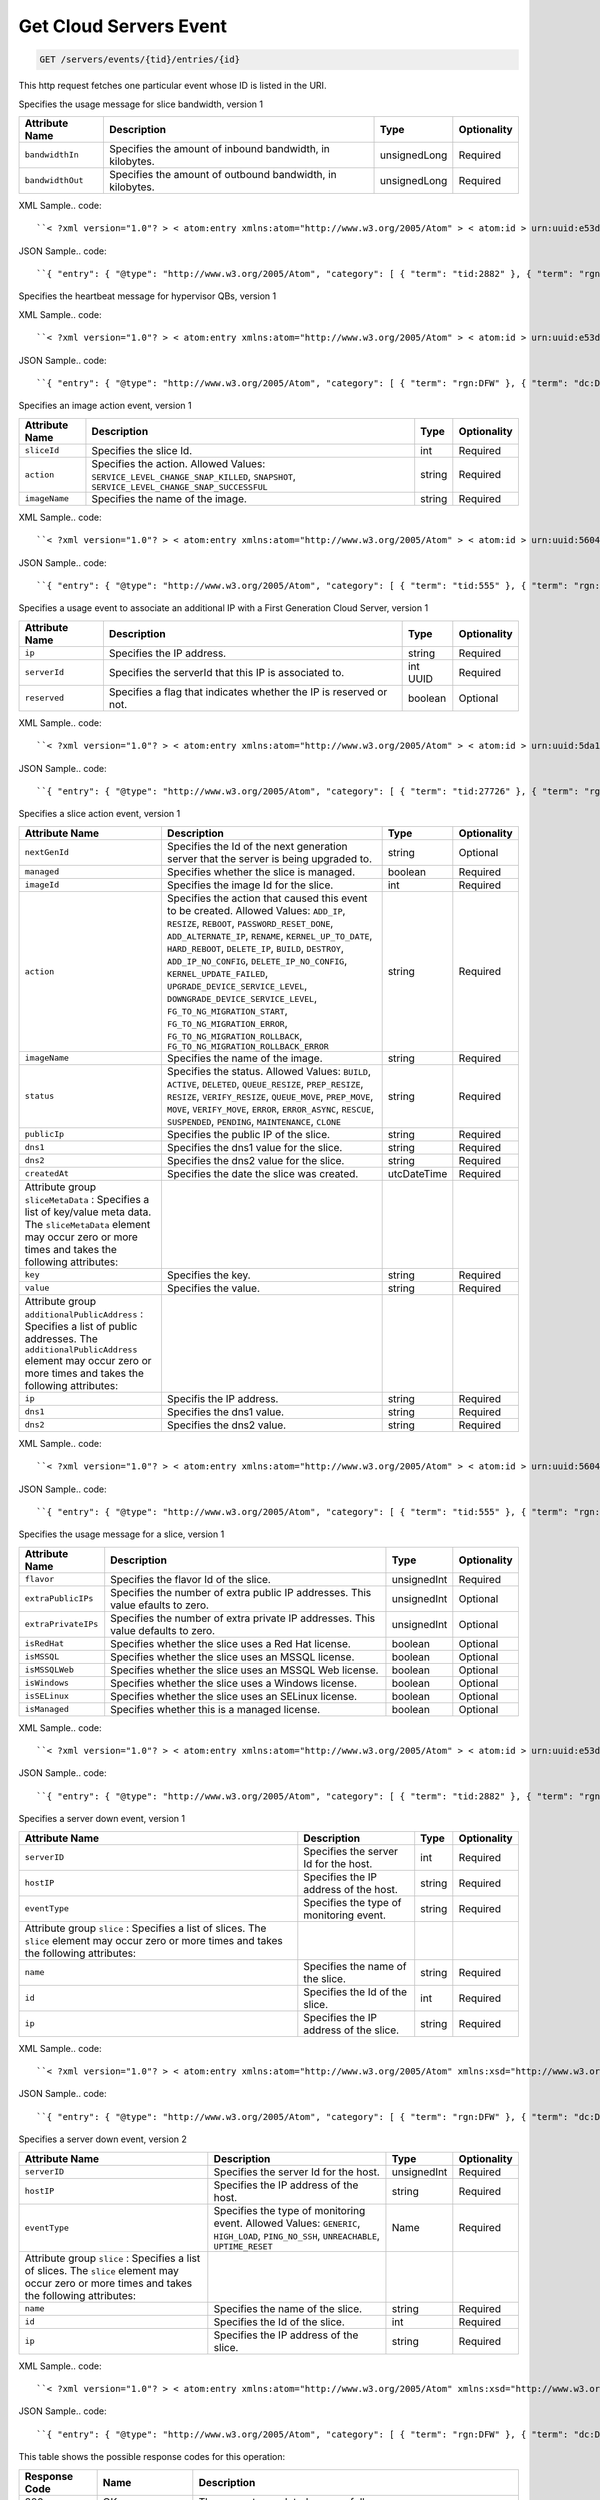 
.. THIS OUTPUT IS GENERATED FROM THE WADL. DO NOT EDIT.

.. _get-get-cloud-servers-event-servers-events-tid-entries-id:

Get Cloud Servers Event
^^^^^^^^^^^^^^^^^^^^^^^^^^^^^^^^^^^^^^^^^^^^^^^^^^^^^^^^^^^^^^^^^^^^^^^^^^^^^^^^

.. code::

    GET /servers/events/{tid}/entries/{id}

This http request fetches one particular event whose ID is listed in the URI.

Specifies the usage message for slice bandwidth, version 1


+-------------------+-------------------+-------------------+------------------+
|Attribute Name     |Description        |Type               |Optionality       |
+===================+===================+===================+==================+
|``bandwidthIn``    |Specifies the      |unsignedLong       |Required          |
|                   |amount of inbound  |                   |                  |
|                   |bandwidth, in      |                   |                  |
|                   |kilobytes.         |                   |                  |
+-------------------+-------------------+-------------------+------------------+
|``bandwidthOut``   |Specifies the      |unsignedLong       |Required          |
|                   |amount of outbound |                   |                  |
|                   |bandwidth, in      |                   |                  |
|                   |kilobytes.         |                   |                  |
+-------------------+-------------------+-------------------+------------------+
XML Sample.. code::

``< ?xml version="1.0"? > < atom:entry xmlns:atom="http://www.w3.org/2005/Atom" > < atom:id > urn:uuid:e53d007a-fc23-11e1-975c-cfa6b29bb814 < /atom:id > < atom:category term="tid:2882"/ > < atom:category term="rgn:DFW"/ > < atom:category term="dc:DFW1"/ > < atom:category term="rid:56"/ > < atom:category term="cloudservers.bandwidth.slice.usage"/ > < atom:category term="type:cloudservers.bandwidth.slice.usage"/ > < atom:title type="text" > Slice < /atom:title > < atom:content type="application/xml" > < event xmlns="http://docs.rackspace.com/core/event" xmlns:cs="http://docs.rackspace.com/event/servers/bandwidth" dataCenter="DFW1" endTime="2012-09-16T11:51:11Z" environment="PROD" id="e53d007a-fc23-11e1-975c-cfa6b29bb814" region="DFW" resourceId="56" startTime="2012-09-15T11:51:11Z" tenantId="2882" type="USAGE" version="1" > < cs:product bandwidthIn="1001" bandwidthOut="19992" resourceType="SLICE" serviceCode="CloudServers" version="1"/ > < /event > < /atom:content > < atom:link href="https://ord.feeds.api.rackspacecloud.com/servers/events/entries/urn:uuid:e53d007a-fc23-11e1-975c-cfa6b29bb814" rel="self"/ > < atom:updated > 2013-02-27T21:41:57.298Z < /atom:updated > < atom:published > 2013-02-27T21:41:57.298Z < /atom:published > < /atom:entry >`` 




JSON Sample.. code::

``{ "entry": { "@type": "http://www.w3.org/2005/Atom", "category": [ { "term": "tid:2882" }, { "term": "rgn:DFW" }, { "term": "dc:DFW1" }, { "term": "rid:56" }, { "term": "cloudservers.bandwidth.slice.usage" }, { "term": "type:cloudservers.bandwidth.slice.usage" } ], "content": { "event": { "@type": "http://docs.rackspace.com/core/event", "dataCenter": "DFW1", "endTime": "2012-09-16T11:51:11Z", "environment": "PROD", "id": "e53d007a-fc23-11e1-975c-cfa6b29bb814", "product": { "@type": "http://docs.rackspace.com/event/servers/bandwidth", "bandwidthIn": 1001, "bandwidthOut": 19992, "resourceType": "SLICE", "serviceCode": "CloudServers", "version": "1" }, "region": "DFW", "resourceId": "56", "startTime": "2012-09-15T11:51:11Z", "tenantId": "2882", "type": "USAGE", "version": "1" } }, "id": "urn:uuid:e53d007a-fc23-11e1-975c-cfa6b29bb814", "link": [ { "href": "https://ord.feeds.api.rackspacecloud.com/servers/events/entries/urn:uuid:e53d007a-fc23-11e1-975c-cfa6b29bb814", "rel": "self" } ], "published": "2013-02-27T21:41:57.298Z", "title": { "@text": "Slice", "type": "text" }, "updated": "2013-02-27T21:41:57.298Z" } }`` 




Specifies the heartbeat message for hypervisor QBs, version 1

XML Sample.. code::

``< ?xml version="1.0"? > < atom:entry xmlns:atom="http://www.w3.org/2005/Atom" > < atom:id > urn:uuid:e53d007a-fc23-11e1-975c-cfa6b29bb814 < /atom:id > < atom:category term="rgn:DFW"/ > < atom:category term="dc:DFW1"/ > < atom:category term="rid:56"/ > < atom:category term="cloudservers.heartbeat.qb.up"/ > < atom:category term="type:cloudservers.heartbeat.qb.up"/ > < atom:title type="text" > QB Heartbeat < /atom:title > < atom:content type="application/xml" > < event xmlns="http://docs.rackspace.com/core/event" xmlns:cs="http://docs.rackspace.com/event/servers/heartbeat" dataCenter="DFW1" environment="PROD" eventTime="2012-09-15T11:51:11Z" id="e53d007a-fc23-11e1-975c-cfa6b29bb814" region="DFW" resourceId="56" type="UP" version="1" > < cs:product resourceType="QB" serviceCode="CloudServers" version="1"/ > < /event > < /atom:content > < atom:link href="https://ord.feeds.api.rackspacecloud.com/servers/events/entries/urn:uuid:e53d007a-fc23-11e1-975c-cfa6b29bb814" rel="self"/ > < atom:updated > 2013-02-27T21:25:41.494Z < /atom:updated > < atom:published > 2013-02-27T21:25:41.494Z < /atom:published > < /atom:entry >`` 




JSON Sample.. code::

``{ "entry": { "@type": "http://www.w3.org/2005/Atom", "category": [ { "term": "rgn:DFW" }, { "term": "dc:DFW1" }, { "term": "rid:56" }, { "term": "cloudservers.heartbeat.qb.up" }, { "term": "type:cloudservers.heartbeat.qb.up" } ], "content": { "event": { "@type": "http://docs.rackspace.com/core/event", "dataCenter": "DFW1", "environment": "PROD", "eventTime": "2012-09-15T11:51:11Z", "id": "e53d007a-fc23-11e1-975c-cfa6b29bb814", "product": { "@type": "http://docs.rackspace.com/event/servers/heartbeat", "resourceType": "QB", "serviceCode": "CloudServers", "version": "1" }, "region": "DFW", "resourceId": "56", "type": "UP", "version": "1" } }, "id": "urn:uuid:e53d007a-fc23-11e1-975c-cfa6b29bb814", "link": [ { "href": "https://ord.feeds.api.rackspacecloud.com/servers/events/entries/urn:uuid:e53d007a-fc23-11e1-975c-cfa6b29bb814", "rel": "self" } ], "published": "2013-02-27T21:25:41.494Z", "title": { "@text": "QB Heartbeat", "type": "text" }, "updated": "2013-02-27T21:25:41.494Z" } }`` 




Specifies an image action event, version 1


+---------------+-----------------------------------------+-------+------------+
|Attribute Name |Description                              |Type   |Optionality |
+===============+=========================================+=======+============+
|``sliceId``    |Specifies the slice Id.                  |int    |Required    |
+---------------+-----------------------------------------+-------+------------+
|``action``     |Specifies the action. Allowed Values:    |string |Required    |
|               |``SERVICE_LEVEL_CHANGE_SNAP_KILLED``,    |       |            |
|               |``SNAPSHOT``,                            |       |            |
|               |``SERVICE_LEVEL_CHANGE_SNAP_SUCCESSFUL`` |       |            |
+---------------+-----------------------------------------+-------+------------+
|``imageName``  |Specifies the name of the image.         |string |Required    |
+---------------+-----------------------------------------+-------+------------+
XML Sample.. code::

``< ?xml version="1.0"? > < atom:entry xmlns:atom="http://www.w3.org/2005/Atom" > < atom:id > urn:uuid:560490c6-6c63-11e1-adfe-27851d5aed13 < /atom:id > < atom:category term="tid:555"/ > < atom:category term="rgn:DFW"/ > < atom:category term="dc:DFW1"/ > < atom:category term="rid:4116"/ > < atom:category term="cloudservers.image.image.info"/ > < atom:category term="type:cloudservers.image.image.info"/ > < atom:title type="text" > Image Action < /atom:title > < atom:content type="application/xml" > < event xmlns="http://docs.rackspace.com/core/event" xmlns:csd="http://docs.rackspace.com/event/servers/image" dataCenter="DFW1" environment="PROD" eventTime="2012-09-15T11:51:11Z" id="560490c6-6c63-11e1-adfe-27851d5aed13" region="DFW" resourceId="4116" tenantId="555" type="INFO" version="1" > < csd:product action="SNAPSHOT" imageName="Name" resourceType="IMAGE" serviceCode="CloudServers" sliceId="578" version="1"/ > < /event > < /atom:content > < atom:link href="https://ord.feeds.api.rackspacecloud.com/servers/events/entries/urn:uuid:560490c6-6c63-11e1-adfe-27851d5aed13" rel="self"/ > < atom:updated > 2013-02-27T21:30:54.312Z < /atom:updated > < atom:published > 2013-02-27T21:30:54.312Z < /atom:published > < /atom:entry >`` 




JSON Sample.. code::

``{ "entry": { "@type": "http://www.w3.org/2005/Atom", "category": [ { "term": "tid:555" }, { "term": "rgn:DFW" }, { "term": "dc:DFW1" }, { "term": "rid:4116" }, { "term": "cloudservers.image.image.info" }, { "term": "type:cloudservers.image.image.info" } ], "content": { "event": { "@type": "http://docs.rackspace.com/core/event", "dataCenter": "DFW1", "environment": "PROD", "eventTime": "2012-09-15T11:51:11Z", "id": "560490c6-6c63-11e1-adfe-27851d5aed13", "product": { "@type": "http://docs.rackspace.com/event/servers/image", "action": "SNAPSHOT", "imageName": "Name", "resourceType": "IMAGE", "serviceCode": "CloudServers", "sliceId": 578, "version": "1" }, "region": "DFW", "resourceId": "4116", "tenantId": "555", "type": "INFO", "version": "1" } }, "id": "urn:uuid:560490c6-6c63-11e1-adfe-27851d5aed13", "link": [ { "href": "https://ord.feeds.api.rackspacecloud.com/servers/events/entries/urn:uuid:560490c6-6c63-11e1-adfe-27851d5aed13", "rel": "self" } ], "published": "2013-02-27T21:30:54.312Z", "title": { "@text": "Image Action", "type": "text" }, "updated": "2013-02-27T21:30:54.312Z" } }`` 




Specifies a usage event to associate an additional IP with a First Generation Cloud Server, version 1


+-------------------+-------------------+-------------------+------------------+
|Attribute Name     |Description        |Type               |Optionality       |
+===================+===================+===================+==================+
|``ip``             |Specifies the IP   |string             |Required          |
|                   |address.           |                   |                  |
+-------------------+-------------------+-------------------+------------------+
|``serverId``       |Specifies the      |int UUID           |Required          |
|                   |serverId that this |                   |                  |
|                   |IP is associated   |                   |                  |
|                   |to.                |                   |                  |
+-------------------+-------------------+-------------------+------------------+
|``reserved``       |Specifies a flag   |boolean            |Optional          |
|                   |that indicates     |                   |                  |
|                   |whether the IP is  |                   |                  |
|                   |reserved or not.   |                   |                  |
+-------------------+-------------------+-------------------+------------------+
XML Sample.. code::

``< ?xml version="1.0"? > < atom:entry xmlns:atom="http://www.w3.org/2005/Atom" > < atom:id > urn:uuid:5da1c590-4a31-11e2-ba50-67eebdd137db < /atom:id > < atom:category term="tid:27726"/ > < atom:category term="rgn:DFW"/ > < atom:category term="dc:DFW1"/ > < atom:category term="rid:6acb5696-4a31-11e2-9c2e-db3bb6302f8d"/ > < atom:category term="cloudservers.ip.instance.usage"/ > < atom:category term="type:cloudservers.ip.instance.usage"/ > < atom:title type="text" > First Gen Cloud Server Additonal IP usage event < /atom:title > < atom:content type="application/xml" > < event xmlns="http://docs.rackspace.com/core/event" xmlns:ip="http://docs.rackspace.com/usage/servers/ip" dataCenter="DFW1" endTime="2012-09-16T11:51:11Z" environment="PROD" id="5da1c590-4a31-11e2-ba50-67eebdd137db" region="DFW" resourceId="6acb5696-4a31-11e2-9c2e-db3bb6302f8d" startTime="2012-09-15T11:51:11Z" tenantId="27726" type="USAGE" version="1" > < ip:product version="1" serviceCode="CloudServers" resourceType="INSTANCE" ip="10.20.30.40" serverId="7acb5696-6666-11e2-9c2e-db3bb6302f1f"/ > < /event > < /atom:content > < atom:link href="https://ord.feeds.api.rackspacecloud.com/servers/events/entries/urn:uuid:5da1c590-4a31-11e2-ba50-67eebdd137db" rel="self"/ > < atom:updated > 2013-02-28T19:57:55.723Z < /atom:updated > < atom:published > 2013-02-28T19:57:55.723Z < /atom:published > < /atom:entry >`` 




JSON Sample.. code::

``{ "entry": { "@type": "http://www.w3.org/2005/Atom", "category": [ { "term": "tid:27726" }, { "term": "rgn:DFW" }, { "term": "dc:DFW1" }, { "term": "rid:6acb5696-4a31-11e2-9c2e-db3bb6302f8d" }, { "term": "cloudservers.ip.instance.usage" }, { "term": "type:cloudservers.ip.instance.usage" } ], "content": { "event": { "@type": "http://docs.rackspace.com/core/event", "dataCenter": "DFW1", "endTime": "2012-09-16T11:51:11Z", "environment": "PROD", "id": "5da1c590-4a31-11e2-ba50-67eebdd137db", "product": { "@type": "http://docs.rackspace.com/usage/servers/ip", "ip": "10.20.30.40", "resourceType": "INSTANCE", "serverId": "7acb5696-6666-11e2-9c2e-db3bb6302f1f", "serviceCode": "CloudServers", "version": "1" }, "region": "DFW", "resourceId": "6acb5696-4a31-11e2-9c2e-db3bb6302f8d", "startTime": "2012-09-15T11:51:11Z", "tenantId": "27726", "type": "USAGE", "version": "1" } }, "id": "urn:uuid:5da1c590-4a31-11e2-ba50-67eebdd137db", "link": [ { "href": "https://ord.feeds.api.rackspacecloud.com/servers/events/entries/urn:uuid:5da1c590-4a31-11e2-ba50-67eebdd137db", "rel": "self" } ], "published": "2013-02-28T19:57:55.723Z", "title": { "@text": "First Gen Cloud Server Additonal IP usage event", "type": "text" }, "updated": "2013-02-28T19:57:55.723Z" } }`` 




Specifies a slice action event, version 1


+-----------------------------+--------------------------------------+------------+------------+
|Attribute Name               |Description                           |Type        |Optionality |
+=============================+======================================+============+============+
|``nextGenId``                |Specifies the Id of the next          |string      |Optional    |
|                             |generation server that the server is  |            |            |
|                             |being upgraded to.                    |            |            |
+-----------------------------+--------------------------------------+------------+------------+
|``managed``                  |Specifies whether the slice is        |boolean     |Required    |
|                             |managed.                              |            |            |
+-----------------------------+--------------------------------------+------------+------------+
|``imageId``                  |Specifies the image Id for the slice. |int         |Required    |
+-----------------------------+--------------------------------------+------------+------------+
|``action``                   |Specifies the action that caused this |string      |Required    |
|                             |event to be created. Allowed Values:  |            |            |
|                             |``ADD_IP``, ``RESIZE``, ``REBOOT``,   |            |            |
|                             |``PASSWORD_RESET_DONE``,              |            |            |
|                             |``ADD_ALTERNATE_IP``, ``RENAME``,     |            |            |
|                             |``KERNEL_UP_TO_DATE``,                |            |            |
|                             |``HARD_REBOOT``, ``DELETE_IP``,       |            |            |
|                             |``BUILD``, ``DESTROY``,               |            |            |
|                             |``ADD_IP_NO_CONFIG``,                 |            |            |
|                             |``DELETE_IP_NO_CONFIG``,              |            |            |
|                             |``KERNEL_UPDATE_FAILED``,             |            |            |
|                             |``UPGRADE_DEVICE_SERVICE_LEVEL``,     |            |            |
|                             |``DOWNGRADE_DEVICE_SERVICE_LEVEL``,   |            |            |
|                             |``FG_TO_NG_MIGRATION_START``,         |            |            |
|                             |``FG_TO_NG_MIGRATION_ERROR``,         |            |            |
|                             |``FG_TO_NG_MIGRATION_ROLLBACK``,      |            |            |
|                             |``FG_TO_NG_MIGRATION_ROLLBACK_ERROR`` |            |            |
+-----------------------------+--------------------------------------+------------+------------+
|``imageName``                |Specifies the name of the image.      |string      |Required    |
+-----------------------------+--------------------------------------+------------+------------+
|``status``                   |Specifies the status. Allowed Values: |string      |Required    |
|                             |``BUILD``, ``ACTIVE``, ``DELETED``,   |            |            |
|                             |``QUEUE_RESIZE``, ``PREP_RESIZE``,    |            |            |
|                             |``RESIZE``, ``VERIFY_RESIZE``,        |            |            |
|                             |``QUEUE_MOVE``, ``PREP_MOVE``,        |            |            |
|                             |``MOVE``, ``VERIFY_MOVE``, ``ERROR``, |            |            |
|                             |``ERROR_ASYNC``, ``RESCUE``,          |            |            |
|                             |``SUSPENDED``, ``PENDING``,           |            |            |
|                             |``MAINTENANCE``, ``CLONE``            |            |            |
+-----------------------------+--------------------------------------+------------+------------+
|``publicIp``                 |Specifies the public IP of the slice. |string      |Required    |
+-----------------------------+--------------------------------------+------------+------------+
|``dns1``                     |Specifies the dns1 value for the      |string      |Required    |
|                             |slice.                                |            |            |
+-----------------------------+--------------------------------------+------------+------------+
|``dns2``                     |Specifies the dns2 value for the      |string      |Required    |
|                             |slice.                                |            |            |
+-----------------------------+--------------------------------------+------------+------------+
|``createdAt``                |Specifies the date the slice was      |utcDateTime |Required    |
|                             |created.                              |            |            |
+-----------------------------+--------------------------------------+------------+------------+
|Attribute group              |                                      |            |            |
|``sliceMetaData`` :          |                                      |            |            |
|Specifies a list of          |                                      |            |            |
|key/value meta data. The     |                                      |            |            |
|``sliceMetaData`` element    |                                      |            |            |
|may occur zero or more times |                                      |            |            |
|and takes the following      |                                      |            |            |
|attributes:                  |                                      |            |            |
+-----------------------------+--------------------------------------+------------+------------+
|``key``                      |Specifies the key.                    |string      |Required    |
+-----------------------------+--------------------------------------+------------+------------+
|``value``                    |Specifies the value.                  |string      |Required    |
+-----------------------------+--------------------------------------+------------+------------+
|Attribute group              |                                      |            |            |
|``additionalPublicAddress``  |                                      |            |            |
|: Specifies a list of public |                                      |            |            |
|addresses. The               |                                      |            |            |
|``additionalPublicAddress``  |                                      |            |            |
|element may occur zero or    |                                      |            |            |
|more times and takes the     |                                      |            |            |
|following attributes:        |                                      |            |            |
+-----------------------------+--------------------------------------+------------+------------+
|``ip``                       |Specifis the IP address.              |string      |Required    |
+-----------------------------+--------------------------------------+------------+------------+
|``dns1``                     |Specifies the dns1 value.             |string      |Required    |
+-----------------------------+--------------------------------------+------------+------------+
|``dns2``                     |Specifies the dns2 value.             |string      |Required    |
+-----------------------------+--------------------------------------+------------+------------+
XML Sample.. code::

``< ?xml version="1.0"? > < atom:entry xmlns:atom="http://www.w3.org/2005/Atom" > < atom:id > urn:uuid:560490c6-6c63-11e1-adfe-27851d5aed13 < /atom:id > < atom:category term="tid:555"/ > < atom:category term="rgn:DFW"/ > < atom:category term="dc:DFW1"/ > < atom:category term="rid:4116"/ > < atom:category term="cloudservers.slice.slice.info"/ > < atom:category term="type:cloudservers.slice.slice.info"/ > < atom:title type="text" > Slice Action < /atom:title > < atom:content type="application/xml" > < event xmlns="http://docs.rackspace.com/core/event" xmlns:csd="http://docs.rackspace.com/event/servers/slice" dataCenter="DFW1" environment="PROD" eventTime="2012-09-15T11:51:11Z" id="560490c6-6c63-11e1-adfe-27851d5aed13" region="DFW" resourceId="4116" tenantId="555" type="INFO" version="1" > < csd:product action="RESIZE" createdAt="2011-05-15T11:51:11Z" customerId="100" dns1="1.1.1.1" dns2="1.1.1.1" flavorId="101" huddleId="202" imageId="101" imageName="Name" managed="false" rootPassword="xy9gh2z" options="5" privateIp="1.1.1.1" publicIp="1.1.1.1" resourceType="SLICE" serverId="10" serviceCode="CloudServers" sliceType="CLOUD" status="BUILD" version="1" > < csd:sliceMetaData key="key1" value="value1"/ > < csd:sliceMetaData key="key2" value="value2"/ > < csd:additionalPublicAddress dns1="1.1.1.1" dns2="1.1.1.1" ip="1.1.1.1"/ > < csd:additionalPublicAddress dns1="1.1.1.2" dns2="1.1.1.2" ip="1.1.1.2"/ > < /csd:product > < /event > < /atom:content > < atom:link href="https://ord.feeds.api.rackspacecloud.com/servers/events/entries/urn:uuid:560490c6-6c63-11e1-adfe-27851d5aed13" rel="self"/ > < atom:updated > 2013-02-27T21:37:24.323Z < /atom:updated > < atom:published > 2013-02-27T21:37:24.323Z < /atom:published > < /atom:entry >`` 




JSON Sample.. code::

``{ "entry": { "@type": "http://www.w3.org/2005/Atom", "category": [ { "term": "tid:555" }, { "term": "rgn:DFW" }, { "term": "dc:DFW1" }, { "term": "rid:4116" }, { "term": "cloudservers.slice.slice.info" }, { "term": "type:cloudservers.slice.slice.info" } ], "content": { "event": { "@type": "http://docs.rackspace.com/core/event", "dataCenter": "DFW1", "environment": "PROD", "eventTime": "2012-09-15T11:51:11Z", "id": "560490c6-6c63-11e1-adfe-27851d5aed13", "product": { "@type": "http://docs.rackspace.com/event/servers/slice", "action": "RESIZE", "additionalPublicAddress": [ { "dns1": "1.1.1.1", "dns2": "1.1.1.1", "ip": "1.1.1.1" }, { "dns1": "1.1.1.2", "dns2": "1.1.1.2", "ip": "1.1.1.2" } ], "createdAt": "2011-05-15T11:51:11Z", "customerId": 100, "dns1": "1.1.1.1", "dns2": "1.1.1.1", "flavorId": 101, "huddleId": 202, "imageId": 101, "imageName": "Name", "managed": false, "options": 5, "privateIp": "1.1.1.1", "publicIp": "1.1.1.1", "resourceType": "SLICE", "rootPassword": "xy9gh2z", "serverId": 10, "serviceCode": "CloudServers", "sliceMetaData": [ { "key": "key1", "value": "value1" }, { "key": "key2", "value": "value2" } ], "sliceType": "CLOUD", "status": "BUILD", "version": "1" }, "region": "DFW", "resourceId": "4116", "tenantId": "555", "type": "INFO", "version": "1" } }, "id": "urn:uuid:560490c6-6c63-11e1-adfe-27851d5aed13", "link": [ { "href": "https://ord.feeds.api.rackspacecloud.com/servers/events/entries/urn:uuid:560490c6-6c63-11e1-adfe-27851d5aed13", "rel": "self" } ], "published": "2013-02-27T21:37:24.323Z", "title": { "@text": "Slice Action", "type": "text" }, "updated": "2013-02-27T21:37:24.323Z" } }`` 




Specifies the usage message for a slice, version 1


+-------------------+-------------------+-------------------+------------------+
|Attribute Name     |Description        |Type               |Optionality       |
+===================+===================+===================+==================+
|``flavor``         |Specifies the      |unsignedInt        |Required          |
|                   |flavor Id of the   |                   |                  |
|                   |slice.             |                   |                  |
+-------------------+-------------------+-------------------+------------------+
|``extraPublicIPs`` |Specifies the      |unsignedInt        |Optional          |
|                   |number of extra    |                   |                  |
|                   |public IP          |                   |                  |
|                   |addresses. This    |                   |                  |
|                   |value efaults to   |                   |                  |
|                   |zero.              |                   |                  |
+-------------------+-------------------+-------------------+------------------+
|``extraPrivateIPs``|Specifies the      |unsignedInt        |Optional          |
|                   |number of extra    |                   |                  |
|                   |private IP         |                   |                  |
|                   |addresses. This    |                   |                  |
|                   |value defaults to  |                   |                  |
|                   |zero.              |                   |                  |
+-------------------+-------------------+-------------------+------------------+
|``isRedHat``       |Specifies whether  |boolean            |Optional          |
|                   |the slice uses a   |                   |                  |
|                   |Red Hat license.   |                   |                  |
+-------------------+-------------------+-------------------+------------------+
|``isMSSQL``        |Specifies whether  |boolean            |Optional          |
|                   |the slice uses an  |                   |                  |
|                   |MSSQL license.     |                   |                  |
+-------------------+-------------------+-------------------+------------------+
|``isMSSQLWeb``     |Specifies whether  |boolean            |Optional          |
|                   |the slice uses an  |                   |                  |
|                   |MSSQL Web license. |                   |                  |
+-------------------+-------------------+-------------------+------------------+
|``isWindows``      |Specifies whether  |boolean            |Optional          |
|                   |the slice uses a   |                   |                  |
|                   |Windows license.   |                   |                  |
+-------------------+-------------------+-------------------+------------------+
|``isSELinux``      |Specifies whether  |boolean            |Optional          |
|                   |the slice uses an  |                   |                  |
|                   |SELinux license.   |                   |                  |
+-------------------+-------------------+-------------------+------------------+
|``isManaged``      |Specifies whether  |boolean            |Optional          |
|                   |this is a managed  |                   |                  |
|                   |license.           |                   |                  |
+-------------------+-------------------+-------------------+------------------+
XML Sample.. code::

``< ?xml version="1.0"? > < atom:entry xmlns:atom="http://www.w3.org/2005/Atom" > < atom:id > urn:uuid:e53d007a-fc23-11e1-975c-cfa6b29bb814 < /atom:id > < atom:category term="tid:2882"/ > < atom:category term="rgn:DFW"/ > < atom:category term="dc:DFW1"/ > < atom:category term="rid:56"/ > < atom:category term="cloudservers.servers.slice.usage"/ > < atom:category term="type:cloudservers.servers.slice.usage"/ > < atom:title type="text" > Slice < /atom:title > < atom:content type="application/xml" > < event xmlns="http://docs.rackspace.com/core/event" xmlns:cs="http://docs.rackspace.com/event/servers" dataCenter="DFW1" endTime="2012-09-16T11:51:11Z" environment="PROD" id="e53d007a-fc23-11e1-975c-cfa6b29bb814" region="DFW" resourceId="56" startTime="2012-09-15T11:51:11Z" tenantId="2882" type="USAGE" version="1" > < cs:product extraPrivateIPs="0" extraPublicIPs="0" flavor="10" isMSSQL="false" isMSSQLWeb="false" isManaged="false" isRedHat="true" isSELinux="false" isWindows="false" resourceType="SLICE" serviceCode="CloudServers" version="1"/ > < /event > < /atom:content > < atom:link href="https://ord.feeds.api.rackspacecloud.com/servers/events/entries/urn:uuid:e53d007a-fc23-11e1-975c-cfa6b29bb814" rel="self"/ > < atom:updated > 2013-02-27T21:45:01.550Z < /atom:updated > < atom:published > 2013-02-27T21:45:01.550Z < /atom:published > < /atom:entry >`` 




JSON Sample.. code::

``{ "entry": { "@type": "http://www.w3.org/2005/Atom", "category": [ { "term": "tid:2882" }, { "term": "rgn:DFW" }, { "term": "dc:DFW1" }, { "term": "rid:56" }, { "term": "cloudservers.servers.slice.usage" }, { "term": "type:cloudservers.servers.slice.usage" } ], "content": { "event": { "@type": "http://docs.rackspace.com/core/event", "dataCenter": "DFW1", "endTime": "2012-09-16T11:51:11Z", "environment": "PROD", "id": "e53d007a-fc23-11e1-975c-cfa6b29bb814", "product": { "@type": "http://docs.rackspace.com/event/servers", "extraPrivateIPs": 0, "extraPublicIPs": 0, "flavor": 10, "isMSSQL": false, "isMSSQLWeb": false, "isManaged": false, "isRedHat": true, "isSELinux": false, "isWindows": false, "resourceType": "SLICE", "serviceCode": "CloudServers", "version": "1" }, "region": "DFW", "resourceId": "56", "startTime": "2012-09-15T11:51:11Z", "tenantId": "2882", "type": "USAGE", "version": "1" } }, "id": "urn:uuid:e53d007a-fc23-11e1-975c-cfa6b29bb814", "link": [ { "href": "https://ord.feeds.api.rackspacecloud.com/servers/events/entries/urn:uuid:e53d007a-fc23-11e1-975c-cfa6b29bb814", "rel": "self" } ], "published": "2013-02-27T21:45:01.550Z", "title": { "@text": "Slice", "type": "text" }, "updated": "2013-02-27T21:45:01.550Z" } }`` 




Specifies a server down event, version 1


+-------------------+-------------------+-------------------+------------------+
|Attribute Name     |Description        |Type               |Optionality       |
+===================+===================+===================+==================+
|``serverID``       |Specifies the      |int                |Required          |
|                   |server Id for the  |                   |                  |
|                   |host.              |                   |                  |
+-------------------+-------------------+-------------------+------------------+
|``hostIP``         |Specifies the IP   |string             |Required          |
|                   |address of the     |                   |                  |
|                   |host.              |                   |                  |
+-------------------+-------------------+-------------------+------------------+
|``eventType``      |Specifies the type |string             |Required          |
|                   |of monitoring      |                   |                  |
|                   |event.             |                   |                  |
+-------------------+-------------------+-------------------+------------------+
|Attribute group    |                   |                   |                  |
|``slice`` :        |                   |                   |                  |
|Specifies a list   |                   |                   |                  |
|of slices. The     |                   |                   |                  |
|``slice`` element  |                   |                   |                  |
|may occur zero or  |                   |                   |                  |
|more times and     |                   |                   |                  |
|takes the          |                   |                   |                  |
|following          |                   |                   |                  |
|attributes:        |                   |                   |                  |
+-------------------+-------------------+-------------------+------------------+
|``name``           |Specifies the name |string             |Required          |
|                   |of the slice.      |                   |                  |
+-------------------+-------------------+-------------------+------------------+
|``id``             |Specifies the Id   |int                |Required          |
|                   |of the slice.      |                   |                  |
+-------------------+-------------------+-------------------+------------------+
|``ip``             |Specifies the IP   |string             |Required          |
|                   |address of the     |                   |                  |
|                   |slice.             |                   |                  |
+-------------------+-------------------+-------------------+------------------+
XML Sample.. code::

``< ?xml version="1.0"? > < atom:entry xmlns:atom="http://www.w3.org/2005/Atom" xmlns:xsd="http://www.w3.org/2001/XMLSchema" xmlns="http://www.w3.org/2001/XMLSchema" > < atom:id > urn:uuid:e53d007a-fc23-11e1-975c-cfa6b29bb814 < /atom:id > < atom:category term="rgn:DFW"/ > < atom:category term="dc:DFW1"/ > < atom:category term="rid:4a2b42f4-6c63-11e1-815b-7fcbcf67f549"/ > < atom:category term="cloudservers.hostserver.host.down"/ > < atom:category term="type:cloudservers.hostserver.host.down"/ > < atom:title > CloudServers < /atom:title > < atom:content type="application/xml" > < event xmlns="http://docs.rackspace.com/core/event" xmlns:sample="http://docs.rackspace.com/event/servers/hostserver" id="e53d007a-fc23-11e1-975c-cfa6b29bb814" version="1" resourceId="4a2b42f4-6c63-11e1-815b-7fcbcf67f549" eventTime="2013-03-15T11:51:11Z" type="DOWN" dataCenter="DFW1" region="DFW" > < sample:product serviceCode="CloudServers" version="1" resourceType="HOST" coreID="1" serverID="1" huddleID="1" backstageURL="sampleString" hostIP="sampleString" eventType="sampleString" > < sample:slice name="sampleString" id="1" ip="sampleString"/ > < /sample:product > < /event > < /atom:content > < atom:link href="https://ord.feeds.api.rackspacecloud.com/servers/events/entries/urn:uuid:e53d007a-fc23-11e1-975c-cfa6b29bb814" rel="self"/ > < atom:updated > 2013-03-01T19:42:35.507Z < /atom:updated > < atom:published > 2013-03-01T19:42:35.507 < /atom:published > < /atom:entry >`` 




JSON Sample.. code::

``{ "entry": { "@type": "http://www.w3.org/2005/Atom", "category": [ { "term": "rgn:DFW" }, { "term": "dc:DFW1" }, { "term": "rid:4a2b42f4-6c63-11e1-815b-7fcbcf67f549" }, { "term": "cloudservers.hostserver.host.down" }, { "term": "type:cloudservers.hostserver.host.down" } ], "content": { "event": { "@type": "http://docs.rackspace.com/core/event", "dataCenter": "DFW1", "eventTime": "2013-03-15T11:51:11Z", "id": "e53d007a-fc23-11e1-975c-cfa6b29bb814", "product": { "@type": "http://docs.rackspace.com/event/servers/hostserver", "backstageURL": "sampleString", "coreID": 1, "eventType": "sampleString", "hostIP": "sampleString", "huddleID": 1, "resourceType": "HOST", "serverID": 1, "serviceCode": "CloudServers", "slice": { "id": "1", "ip": "sampleString", "name": "sampleString" }, "version": "1" }, "region": "DFW", "resourceId": "4a2b42f4-6c63-11e1-815b-7fcbcf67f549", "type": "DOWN", "version": "1" } }, "id": "urn:uuid:e53d007a-fc23-11e1-975c-cfa6b29bb814", "link": [ { "href": "https://ord.feeds.api.rackspacecloud.com/servers/events/entries/urn:uuid:e53d007a-fc23-11e1-975c-cfa6b29bb814", "rel": "self" } ], "published": "2013-03-01T19:42:35.507", "title": "CloudServers", "updated": "2013-03-01T19:42:35.507Z" } }`` 




Specifies a server down event, version 2


+-------------------+-------------------+-------------------+------------------+
|Attribute Name     |Description        |Type               |Optionality       |
+===================+===================+===================+==================+
|``serverID``       |Specifies the      |unsignedInt        |Required          |
|                   |server Id for the  |                   |                  |
|                   |host.              |                   |                  |
+-------------------+-------------------+-------------------+------------------+
|``hostIP``         |Specifies the IP   |string             |Required          |
|                   |address of the     |                   |                  |
|                   |host.              |                   |                  |
+-------------------+-------------------+-------------------+------------------+
|``eventType``      |Specifies the type |Name               |Required          |
|                   |of monitoring      |                   |                  |
|                   |event. Allowed     |                   |                  |
|                   |Values:            |                   |                  |
|                   |``GENERIC``,       |                   |                  |
|                   |``HIGH_LOAD``,     |                   |                  |
|                   |``PING_NO_SSH``,   |                   |                  |
|                   |``UNREACHABLE``,   |                   |                  |
|                   |``UPTIME_RESET``   |                   |                  |
+-------------------+-------------------+-------------------+------------------+
|Attribute group    |                   |                   |                  |
|``slice`` :        |                   |                   |                  |
|Specifies a list   |                   |                   |                  |
|of slices. The     |                   |                   |                  |
|``slice`` element  |                   |                   |                  |
|may occur zero or  |                   |                   |                  |
|more times and     |                   |                   |                  |
|takes the          |                   |                   |                  |
|following          |                   |                   |                  |
|attributes:        |                   |                   |                  |
+-------------------+-------------------+-------------------+------------------+
|``name``           |Specifies the name |string             |Required          |
|                   |of the slice.      |                   |                  |
+-------------------+-------------------+-------------------+------------------+
|``id``             |Specifies the Id   |int                |Required          |
|                   |of the slice.      |                   |                  |
+-------------------+-------------------+-------------------+------------------+
|``ip``             |Specifies the IP   |string             |Required          |
|                   |address of the     |                   |                  |
|                   |slice.             |                   |                  |
+-------------------+-------------------+-------------------+------------------+
XML Sample.. code::

``< ?xml version="1.0"? > < atom:entry xmlns:atom="http://www.w3.org/2005/Atom" xmlns:xsd="http://www.w3.org/2001/XMLSchema" xmlns="http://www.w3.org/2001/XMLSchema" > < atom:id > urn:uuid:e53d007a-fc23-11e1-975c-cfa6b29bb814 < /atom:id > < atom:category term="rgn:DFW"/ > < atom:category term="dc:DFW1"/ > < atom:category term="rid:4a2b42f4-6c63-11e1-815b-7fcbcf67f549"/ > < atom:category term="cloudservers.hostserver.host.down"/ > < atom:category term="type:cloudservers.hostserver.host.down"/ > < atom:title > CloudServers < /atom:title > < atom:content type="application/xml" > < event xmlns="http://docs.rackspace.com/core/event" xmlns:sample="http://docs.rackspace.com/event/servers/hostserver" id="e53d007a-fc23-11e1-975c-cfa6b29bb814" version="2" resourceId="4a2b42f4-6c63-11e1-815b-7fcbcf67f549" eventTime="2013-03-15T11:51:11Z" type="DOWN" dataCenter="DFW1" region="DFW" > < sample:product serviceCode="CloudServers" version="2" resourceType="HOST" coreID="1" serverID="4294967295" huddleID="1" backstageURL="sampleString" hostIP="sampleString" eventType="GENERIC" > < sample:slice name="sampleString" id="1" ip="sampleString"/ > < /sample:product > < /event > < /atom:content > < atom:link href="https://ord.feeds.api.rackspacecloud.com/servers/events/entries/urn:uuid:e53d007a-fc23-11e1-975c-cfa6b29bb814" rel="self"/ > < atom:updated > 2013-03-01T19:42:35.507Z < /atom:updated > < atom:published > 2013-03-01T19:42:35.507 < /atom:published > < /atom:entry >`` 




JSON Sample.. code::

``{ "entry": { "@type": "http://www.w3.org/2005/Atom", "category": [ { "term": "rgn:DFW" }, { "term": "dc:DFW1" }, { "term": "rid:4a2b42f4-6c63-11e1-815b-7fcbcf67f549" }, { "term": "cloudservers.hostserver.host.down" }, { "term": "type:cloudservers.hostserver.host.down" } ], "content": { "event": { "@type": "http://docs.rackspace.com/core/event", "dataCenter": "DFW1", "eventTime": "2013-03-15T11:51:11Z", "id": "e53d007a-fc23-11e1-975c-cfa6b29bb814", "product": { "@type": "http://docs.rackspace.com/event/servers/hostserver", "backstageURL": "sampleString", "coreID": 1, "eventType": "GENERIC", "hostIP": "sampleString", "huddleID": 1, "resourceType": "HOST", "serverID": 4294967295, "serviceCode": "CloudServers", "slice": { "id": "1", "ip": "sampleString", "name": "sampleString" }, "version": "2" }, "region": "DFW", "resourceId": "4a2b42f4-6c63-11e1-815b-7fcbcf67f549", "type": "DOWN", "version": "2" } }, "id": "urn:uuid:e53d007a-fc23-11e1-975c-cfa6b29bb814", "link": [ { "href": "https://ord.feeds.api.rackspacecloud.com/servers/events/entries/urn:uuid:e53d007a-fc23-11e1-975c-cfa6b29bb814", "rel": "self" } ], "published": "2013-03-01T19:42:35.507", "title": "CloudServers", "updated": "2013-03-01T19:42:35.507Z" } }`` 






This table shows the possible response codes for this operation:


+--------------------------+-------------------------+-------------------------+
|Response Code             |Name                     |Description              |
+==========================+=========================+=========================+
|200                       |OK                       |The request completed    |
|                          |                         |successfully             |
+--------------------------+-------------------------+-------------------------+
|400                       |Bad Request              |The request is missing   |
|                          |                         |one or more elements, or |
|                          |                         |the values of some       |
|                          |                         |elements are invalid.    |
+--------------------------+-------------------------+-------------------------+
|401                       |Unauthorized             |Authentication failed,   |
|                          |                         |or the user does not     |
|                          |                         |have permissions for a   |
|                          |                         |requested operation.     |
+--------------------------+-------------------------+-------------------------+
|429                       |Rate Limited             |Too many requests. Wait  |
|                          |                         |and retry.               |
+--------------------------+-------------------------+-------------------------+
|500                       |Internal Server Error    |The server encountered   |
|                          |                         |an unexpected condition  |
|                          |                         |which prevented it from  |
|                          |                         |fulfilling the request.  |
+--------------------------+-------------------------+-------------------------+
|503                       |Service Unavailable      |Service is not           |
|                          |                         |available. Try again     |
|                          |                         |later.                   |
+--------------------------+-------------------------+-------------------------+


Request
""""""""""""""""




This table shows the URI parameters for the request:

+--------------------------+-------------------------+-------------------------+
|Name                      |Type                     |Description              |
+==========================+=========================+=========================+
|{tid}                     |String                   |Specifies the tenant Id. |
+--------------------------+-------------------------+-------------------------+
|{id}                      |Anyuri                   |urn:uuid:676f3860-447c-  |
|                          |                         |40a3-8f61-9791819cc82f   |
+--------------------------+-------------------------+-------------------------+





This operation does not accept a request body.




Response
""""""""""""""""






This operation does not return a response body.




